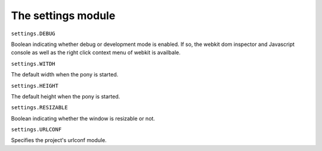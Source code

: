 ###################################
The settings module
###################################


``settings.DEBUG``

Boolean indicating whether debug or development mode is enabled. If so, the webkit dom inspector and
Javascript console as well as the right click context menu of webkit is availbale.


``settings.WITDH``

The default width when the pony is started.


``settings.HEIGHT``

The default height when the pony is started.


``settings.RESIZABLE``

Boolean indicating whether the window is resizable or not.


``settings.URLCONF``

Specifies the project's urlconf module.




